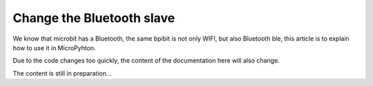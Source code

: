 Change the Bluetooth slave
==============================================================

We know that microbit has a Bluetooth, the same bpibit is not only WIFI, but also Bluetooth ble, this article is to explain how to use it in MicroPyhton.

Due to the code changes too quickly, the content of the documentation here will also change.

The content is still in preparation...